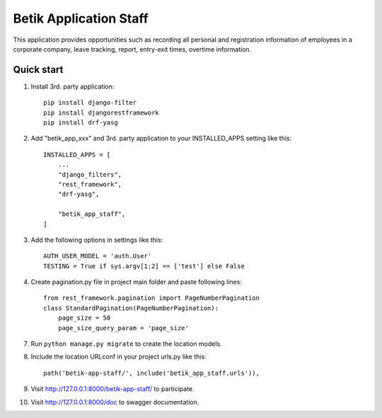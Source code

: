 =========================
Betik Application Staff
=========================

This application provides opportunities such as recording all personal and registration information of employees in a corporate company, leave tracking, report, entry-exit times, overtime information.

Quick start
-----------

1. Install 3rd. party application::

    pip install django-filter
    pip install djangorestframework
    pip install drf-yasg

2. Add "betik_app_xxx" and 3rd. party application to your INSTALLED_APPS setting like this::

    INSTALLED_APPS = [
        ...
        "django_filters",
        "rest_framework",
        "drf-yasg",

        "betik_app_staff",
    ]


3. Add the following options in settings like this::

    AUTH_USER_MODEL = 'auth.User'
    TESTING = True if sys.argv[1:2] == ['test'] else False

4. Create pagination.py file in project main folder and paste following lines::

    from rest_framework.pagination import PageNumberPagination
    class StandardPagination(PageNumberPagination):
        page_size = 50
        page_size_query_param = 'page_size'

7. Run ``python manage.py migrate`` to create the location models.

8. Include the location URLconf in your project urls.py like this::

    path('betik-app-staff/', include('betik_app_staff.urls')),

9. Visit http://127.0.0.1:8000/betik-app-staff/ to participate.

10. Visit http://127.0.0.1:8000/doc to swagger documentation.